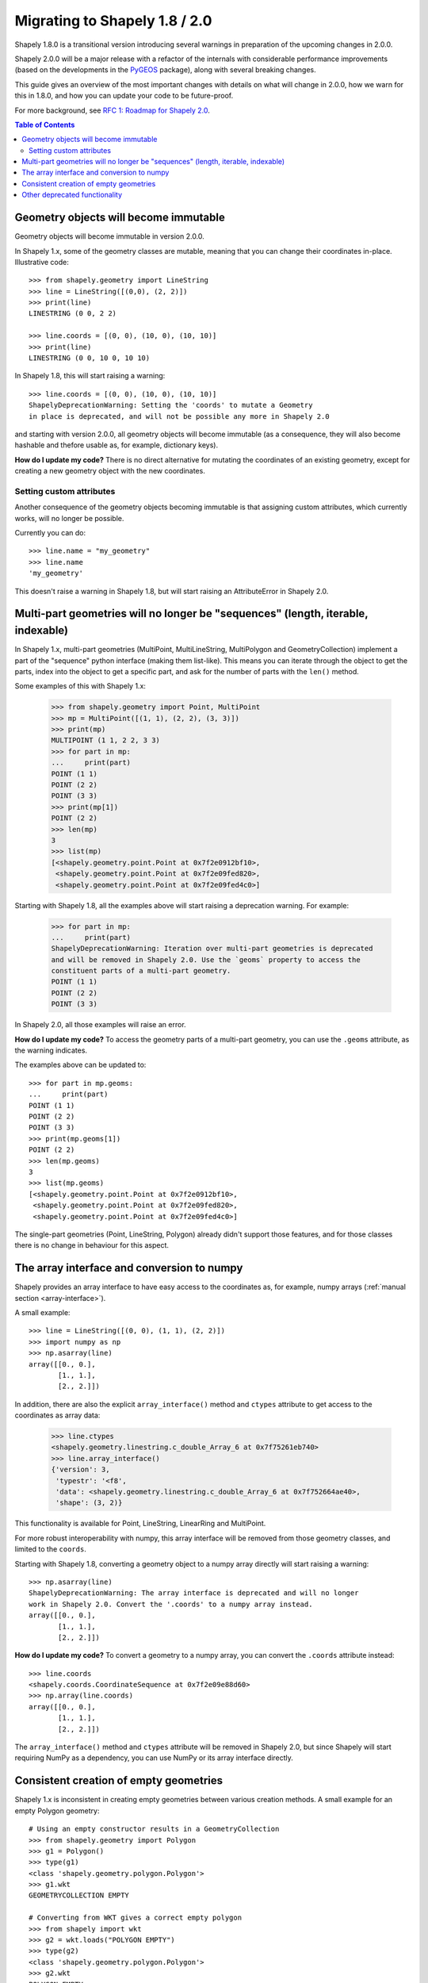 .. _migration:

==============================
Migrating to Shapely 1.8 / 2.0
==============================

Shapely 1.8.0 is a transitional version introducing several warnings in
preparation of the upcoming changes in 2.0.0.

Shapely 2.0.0 will be a major release with a refactor of the internals with
considerable performance improvements (based on the developments in the
`PyGEOS <https://github.com/pygeos/pygeos>`__ package), along with several
breaking changes.

This guide gives an overview of the most important changes with details
on what will change in 2.0.0, how we warn for this in 1.8.0, and how
you can update your code to be future-proof.

For more background, see
`RFC 1: Roadmap for Shapely 2.0 <https://github.com/shapely/shapely-rfc/pull/1>`__.

.. contents:: Table of Contents


Geometry objects will become immutable
======================================

Geometry objects will become immutable in version 2.0.0.

In Shapely 1.x, some of the geometry classes are mutable, meaning that you
can change their coordinates in-place. Illustrative code::

    >>> from shapely.geometry import LineString
    >>> line = LineString([(0,0), (2, 2)])
    >>> print(line)
    LINESTRING (0 0, 2 2)

    >>> line.coords = [(0, 0), (10, 0), (10, 10)]
    >>> print(line)
    LINESTRING (0 0, 10 0, 10 10)

In Shapely 1.8, this will start raising a warning::

    >>> line.coords = [(0, 0), (10, 0), (10, 10)]
    ShapelyDeprecationWarning: Setting the 'coords' to mutate a Geometry
    in place is deprecated, and will not be possible any more in Shapely 2.0

and starting with version 2.0.0, all geometry objects will become immutable
(as a consequence, they will also become hashable and thefore usable as, for
example, dictionary keys).

**How do I update my code?** There is no direct alternative for mutating the
coordinates of an existing geometry, except for creating a new geometry
object with the new coordinates.


Setting custom attributes
-------------------------

Another consequence of the geometry objects becoming immutable is that
assigning custom attributes, which currently works, will no longer be possible.

Currently you can do::

    >>> line.name = "my_geometry"
    >>> line.name
    'my_geometry'

This doesn't raise a warning in Shapely 1.8, but will start raising an
AttributeError in Shapely 2.0.


Multi-part geometries will no longer be "sequences" (length, iterable, indexable)
=================================================================================

In Shapely 1.x, multi-part geometries (MultiPoint, MultiLineString,
MultiPolygon and GeometryCollection) implement a part of the "sequence"
python interface (making them list-like). This means you can iterate through
the object to get the parts, index into the object to get a specific part,
and ask for the number of parts with the ``len()`` method.

Some examples of this with Shapely 1.x:

    >>> from shapely.geometry import Point, MultiPoint
    >>> mp = MultiPoint([(1, 1), (2, 2), (3, 3)])
    >>> print(mp)
    MULTIPOINT (1 1, 2 2, 3 3)
    >>> for part in mp:
    ...     print(part)
    POINT (1 1)
    POINT (2 2)
    POINT (3 3)
    >>> print(mp[1])
    POINT (2 2)
    >>> len(mp)
    3
    >>> list(mp)
    [<shapely.geometry.point.Point at 0x7f2e0912bf10>,
     <shapely.geometry.point.Point at 0x7f2e09fed820>,
     <shapely.geometry.point.Point at 0x7f2e09fed4c0>]

Starting with Shapely 1.8, all the examples above will start raising a
deprecation warning. For example:

    >>> for part in mp:
    ...     print(part)
    ShapelyDeprecationWarning: Iteration over multi-part geometries is deprecated
    and will be removed in Shapely 2.0. Use the `geoms` property to access the
    constituent parts of a multi-part geometry.
    POINT (1 1)
    POINT (2 2)
    POINT (3 3)

In Shapely 2.0, all those examples will raise an error.

**How do I update my code?** To access the geometry parts of a multi-part
geometry, you can use the ``.geoms`` attribute, as the warning indicates.

The examples above can be updated to::

    >>> for part in mp.geoms:
    ...     print(part)
    POINT (1 1)
    POINT (2 2)
    POINT (3 3)
    >>> print(mp.geoms[1])
    POINT (2 2)
    >>> len(mp.geoms)
    3
    >>> list(mp.geoms)
    [<shapely.geometry.point.Point at 0x7f2e0912bf10>,
     <shapely.geometry.point.Point at 0x7f2e09fed820>,
     <shapely.geometry.point.Point at 0x7f2e09fed4c0>]

The single-part geometries (Point, LineString, Polygon) already didn't
support those features, and for those classes there is no change in behaviour
for this aspect.


The array interface and conversion to numpy
===========================================

Shapely provides an array interface to have easy access to the coordinates as,
for example, numpy arrays (:ref:`manual section <array-interface>`).

A small example::

    >>> line = LineString([(0, 0), (1, 1), (2, 2)])
    >>> import numpy as np
    >>> np.asarray(line)
    array([[0., 0.],
           [1., 1.],
           [2., 2.]])

In addition, there are also the explicit ``array_interface()`` method and
``ctypes`` attribute to get access to the coordinates as array data:

    >>> line.ctypes
    <shapely.geometry.linestring.c_double_Array_6 at 0x7f75261eb740>
    >>> line.array_interface()
    {'version': 3,
     'typestr': '<f8',
     'data': <shapely.geometry.linestring.c_double_Array_6 at 0x7f752664ae40>,
     'shape': (3, 2)}

This functionality is available for Point, LineString, LinearRing and MultiPoint.

For more robust interoperability with numpy, this array interface will be removed
from those geometry classes, and limited to the ``coords``. 

Starting with Shapely 1.8, converting a geometry object to a numpy array
directly will start raising a warning::

    >>> np.asarray(line)
    ShapelyDeprecationWarning: The array interface is deprecated and will no longer
    work in Shapely 2.0. Convert the '.coords' to a numpy array instead.
    array([[0., 0.],
           [1., 1.],
           [2., 2.]])

**How do I update my code?** To convert a geometry to a numpy array, you can
convert the ``.coords`` attribute instead::

    >>> line.coords
    <shapely.coords.CoordinateSequence at 0x7f2e09e88d60>
    >>> np.array(line.coords)
    array([[0., 0.],
           [1., 1.],
           [2., 2.]])

The ``array_interface()`` method and ``ctypes`` attribute will be removed in
Shapely 2.0, but since Shapely will start requiring NumPy as a dependency,
you can use NumPy or its array interface directly.


Consistent creation of empty geometries
=======================================

Shapely 1.x is inconsistent in creating empty geometries between various
creation methods. A small example for an empty Polygon geometry::

    # Using an empty constructor results in a GeometryCollection
    >>> from shapely.geometry import Polygon
    >>> g1 = Polygon()
    >>> type(g1)
    <class 'shapely.geometry.polygon.Polygon'>
    >>> g1.wkt
    GEOMETRYCOLLECTION EMPTY

    # Converting from WKT gives a correct empty polygon
    >>> from shapely import wkt
    >>> g2 = wkt.loads("POLYGON EMPTY")
    >>> type(g2)
    <class 'shapely.geometry.polygon.Polygon'>
    >>> g2.wkt
    POLYGON EMPTY

Shapely 1.8 does not yet change this inconsistent behaviour, but starting
with Shapely 2.0, the different methods will always consistently give an
empty geometry object of the correct type, instead of using an empty
GeometryCollection as "generic" empty geometry object.

**How do I update my code?** Those cases that will change don't raise a
warning, but you will need to update your code if you rely on the fact that
empty geometry objects are of the GeometryCollection type. Use the
``.is_empty`` attribute for robustly checking if a geometry object is an
empty geometry.

In addition, the WKB serialization methods will start supporting empty
Points (using ``"POINT (NaN NaN)"`` to represent an empty point).


Other deprecated functionality
==============================

There are some other various functions and methods deprecated in Shapely 1.8
as well:

- The adapters to create geometry-like proxy objects with coordinates stored
  outside Shapely geometries are deprecated and will be removed in Shapely
  2.0 (e.g. created using ``asShape()``). They have little to no benefit
  compared to the normal geometry classes, as thus you can convert to your
  data to a normal geometry object instead. Use the ``shape()`` function
  instead to convert a GeoJSON-like dict to a Shapely geometry.

- The ``empty()`` method on a geometry object is deprecated.

- The ``shapely.ops.cascaded_union`` function is deprecated. Use
  ``shapely.ops.unary_union`` instead.
